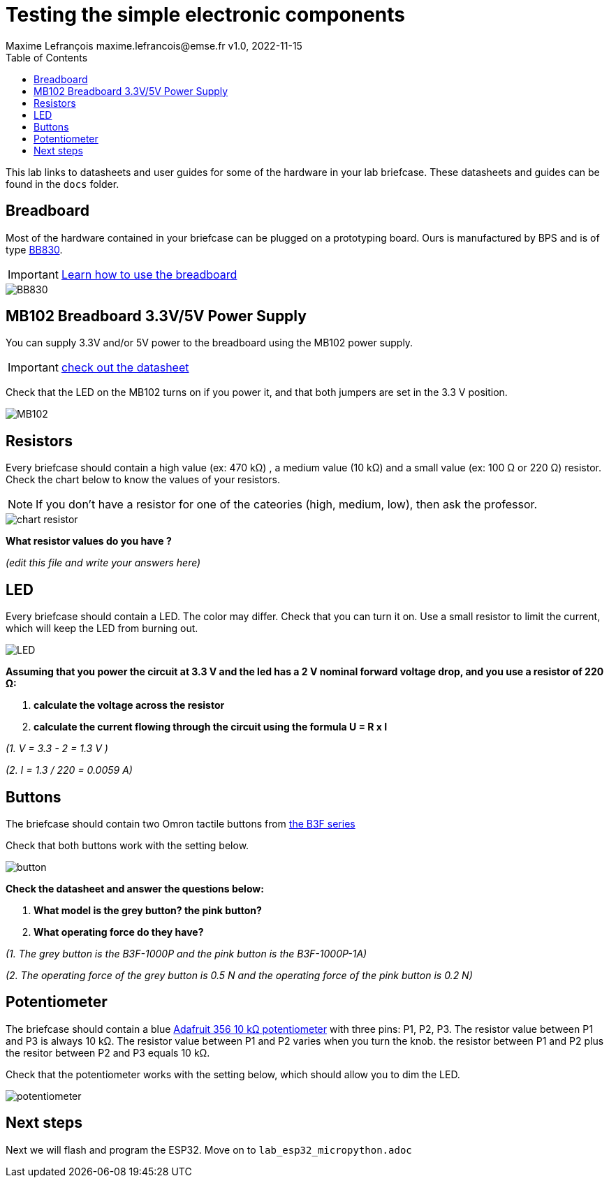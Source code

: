 = Testing the simple electronic components
Maxime Lefrançois maxime.lefrancois@emse.fr v1.0, 2022-11-15
:homepage: http://ci.mines-stetienne.fr/cps2/course/pcd/
:toc: left


This lab links to datasheets and user guides for some of the hardware in your lab briefcase. These datasheets and guides can be found in the `docs` folder.

== Breadboard

Most of the hardware contained in your briefcase can be plugged on a prototyping board. Ours is manufactured by BPS and is of type link:docs/Breadboard-BB830.pdf[BB830].

IMPORTANT: link:https://learn.adafruit.com/breadboards-for-beginners/breadboards[Learn how to use the breadboard]

image::images/BB830.png[]

== MB102 Breadboard 3.3V/5V Power Supply

You can supply 3.3V and/or 5V power to the breadboard using the MB102 power supply.

IMPORTANT: link:docs/MB102-Datasheet.pdf[check out the datasheet]

Check that the LED on the MB102 turns on if you power it, and that both jumpers are set in the 3.3 V position.

image::images/MB102.png[]

== Resistors

Every briefcase should contain a high value (ex: 470 kΩ) , a medium value (10 kΩ) and a small value (ex: 100 Ω or 220 Ω) resistor. Check the chart below to know the values of your resistors. 

NOTE: If you don't have a resistor for one of the cateories (high, medium, low), then ask the professor.

image::images/chart_resistor.png[]

**What resistor values do you have ?**

_(edit this file and write your answers here)_

== LED

Every briefcase should contain a LED. The color may differ. Check that you can turn it on. Use a small resistor to limit the current, which will keep the LED from burning out.

image::images/LED.png[]

**Assuming that you power the circuit at 3.3 V and the led has a 2 V nominal forward voltage drop, and you use a resistor of 220 Ω:**

1. **calculate the voltage across the resistor**
2. **calculate the current flowing through the circuit using the formula U = R x I**

_(1.  V = 3.3 - 2 = 1.3 V )_

_(2.  I = 1.3 / 220 = 0.0059 A)_

== Buttons

The briefcase should contain two Omron tactile buttons from link:docs/omron-b3f.pdf[the B3F series]

Check that both buttons work with the setting below.

image::images/button.png[]

**Check the datasheet and answer the questions below:**

1. **What model is the grey button? the pink button?**
2. **What operating force do they have?**

_(1. The grey button is the B3F-1000P and the pink button is the B3F-1000P-1A)_

_(2. The operating force of the grey button is 0.5 N and the operating force of the pink button is 0.2 N)_


== Potentiometer

The briefcase should contain a blue link:docs/adafruit-356.pdf[Adafruit 356 10 kΩ potentiometer] with three pins: P1, P2, P3.
The resistor value between P1 and P3 is always 10 kΩ. The resistor value between P1 and P2 varies when you turn the knob. the resistor between P1 and P2 plus the resitor between P2 and P3 equals 10 kΩ.

Check that the potentiometer works with the setting below, which should allow you to dim the LED.

image::images/potentiometer.png[]



== Next steps

Next we will flash and program the ESP32. Move on to `lab_esp32_micropython.adoc`
